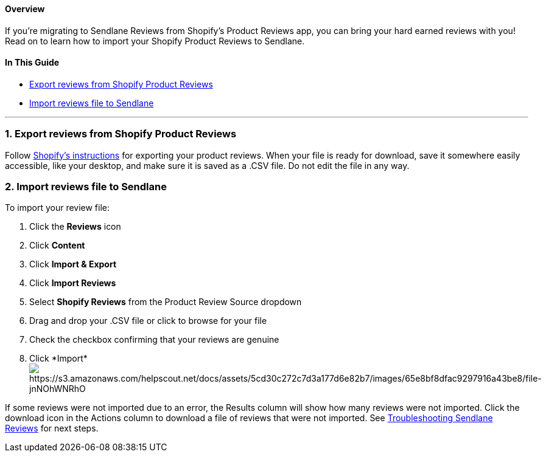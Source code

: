 [[top]]
==== Overview

If you’re migrating to Sendlane Reviews from Shopify's Product Reviews
app, you can bring your hard earned reviews with you! Read on to learn
how to import your Shopify Product Reviews to Sendlane.

==== In This Guide

* link:#export[Export reviews from Shopify Product Reviews]
* link:#import[Import reviews file to Sendlane]

'''''

[[export]]
=== 1. Export reviews from Shopify Product Reviews

Follow
https://help.shopify.com/en/manual/products/product-reviews/export-reviews[Shopify's
instructions] for exporting your product reviews. When your file is
ready for download, save it somewhere easily accessible, like your
desktop, and make sure it is saved as a .CSV file. Do not edit the file
in any way.

[[import]]
=== 2. Import reviews file to Sendlane

To import your review file:

. Click the *Reviews* icon
. Click *Content* 
. Click *Import & Export*
. Click *Import Reviews*
. Select *Shopify Reviews* from the Product Review Source dropdown
. Drag and drop your .CSV file or click to browse for your file
. Check the checkbox confirming that your reviews are genuine
. Click *Import*image:https://s3.amazonaws.com/helpscout.net/docs/assets/5cd30c272c7d3a177d6e82b7/images/65e8bf8dfac9297916a43be8/file-jnNOhWNRhO.gif[https://s3.amazonaws.com/helpscout.net/docs/assets/5cd30c272c7d3a177d6e82b7/images/65e8bf8dfac9297916a43be8/file-jnNOhWNRhO]

If some reviews were not imported due to an error, the Results column
will show how many reviews were not imported. Click the download icon in
the Actions column to download a file of reviews that were not imported.
See
https://help.sendlane.com/article/647-troubleshooting-sendlane-reviews-imports[Troubleshooting
Sendlane Reviews] for next steps.
